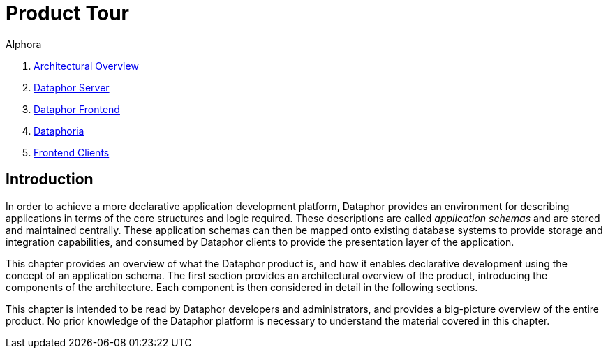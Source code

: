 = Product Tour
:author: Alphora
:doctype: book

:icons:
:data-uri:
:lang: en
:encoding: iso-8859-1

. link:ArchitecturalOverview.adoc[Architectural Overview]
. link:DataphorServer.adoc[Dataphor Server]
. link:DataphorFrontend.adoc[Dataphor Frontend]
. link:DataphoriaSummary.adoc[Dataphoria]
. link:FrontendClients.adoc[Frontend Clients]

[[DUGP1ProductTour]]
== Introduction

In order to achieve a more declarative application development platform,
Dataphor provides an environment for describing applications in terms of
the core structures and logic required. These descriptions are called
__application schemas__ and are stored and maintained
centrally. These application schemas can then be mapped onto existing
database systems to provide storage and integration capabilities, and
consumed by Dataphor clients to provide the presentation layer of the
application.

This chapter provides an overview of what the Dataphor product is, and
how it enables declarative development using the concept of an
application schema. The first section provides an architectural overview
of the product, introducing the components of the architecture. Each
component is then considered in detail in the following sections.

This chapter is intended to be read by Dataphor developers and
administrators, and provides a big-picture overview of the entire
product. No prior knowledge of the Dataphor platform is necessary to
understand the material covered in this chapter.
